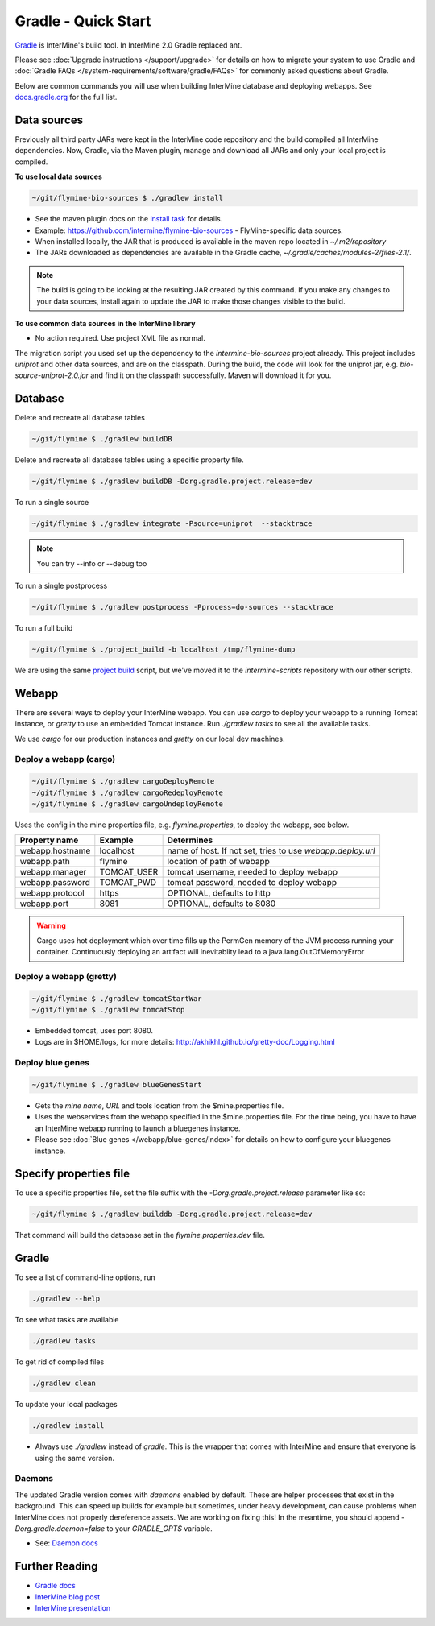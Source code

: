 Gradle - Quick Start
========================

`Gradle <https://gradle.org>`_ is InterMine's build tool. In InterMine 2.0 Gradle replaced ant.

Please see :doc:`Upgrade instructions </support/upgrade>` for details on how to migrate your system to use Gradle and :doc:`Gradle FAQs </system-requirements/software/gradle/FAQs>` for commonly asked questions about Gradle.

Below are common commands you will use when building InterMine database and deploying webapps. See `docs.gradle.org <https://docs.gradle.org/current/userguide/command_line_interface.html>`_ for the full list.

Data sources
----------------------------

Previously all third party JARs were kept in the InterMine code repository and the build compiled all InterMine dependencies. Now, Gradle, via the Maven plugin, manage and download all JARs and only your local project is compiled.

**To use local data sources**

.. code-block:: sh
    
    ~/git/flymine-bio-sources $ ./gradlew install

* See the maven plugin docs on the `install task <https://docs.gradle.org/current/userguide/maven_plugin.html>`_ for details.
* Example: https://github.com/intermine/flymine-bio-sources - FlyMine-specific data sources.
* When installed locally, the JAR that is produced is available in the maven repo located in `~/.m2/repository`
* The JARs downloaded as dependencies are available in the Gradle cache, `~/.gradle/caches/modules-2/files-2.1/`.

.. note::

    The build is going to be looking at the resulting JAR created by this command. If you make any changes to your data sources, install again to update the JAR to make those changes visible to the build.

**To use common data sources in the InterMine library**

* No action required. Use project XML file as normal.

The migration script you used set up the dependency to the `intermine-bio-sources` project already. This project includes `uniprot` and other data sources, and are on the classpath. During the build, the code will look for the uniprot jar, e.g. `bio-source-uniprot-2.0.jar` and find it on the classpath successfully. Maven will download it for you.

Database
----------------------------

Delete and recreate all database tables

.. code-block:: sh
    
    ~/git/flymine $ ./gradlew buildDB

Delete and recreate all database tables using a specific property file.

.. code-block:: sh
    
    ~/git/flymine $ ./gradlew buildDB -Dorg.gradle.project.release=dev

To run a single source

.. code-block:: sh
    
    ~/git/flymine $ ./gradlew integrate -Psource=uniprot  --stacktrace 

.. note::

    You can try --info or --debug too

To run a single postprocess

.. code-block:: sh
    
    ~/git/flymine $ ./gradlew postprocess -Pprocess=do-sources --stacktrace

To run a full build 

.. code-block:: sh

    ~/git/flymine $ ./project_build -b localhost /tmp/flymine-dump

We are using the same `project build <https://github.com/intermine/intermine-scripts/blob/master/project_build>`_ script, but we've moved it to the `intermine-scripts` repository with our other scripts. 

Webapp
----------------------------

There are several ways to deploy your InterMine webapp. You can use `cargo` to deploy your webapp to a running Tomcat instance, or `gretty` to use an embedded Tomcat instance. Run `./gradlew tasks` to see all the available tasks.

We use `cargo` for our production instances and `gretty` on our local dev machines.

Deploy a webapp (cargo)
~~~~~~~~~~~~~~~~~~~~~~~~~~~~

.. code-block:: sh

    ~/git/flymine $ ./gradlew cargoDeployRemote
    ~/git/flymine $ ./gradlew cargoRedeployRemote
    ~/git/flymine $ ./gradlew cargoUndeployRemote


Uses the config in the mine properties file, e.g. `flymine.properties`, to deploy the webapp, see below.

================== ============= ===========================================================
Property name      Example       Determines  
================== ============= ===========================================================
webapp.hostname    localhost     name of host. If not set, tries to use `webapp.deploy.url`
webapp.path        flymine       location of path of webapp 
webapp.manager     TOMCAT_USER   tomcat username, needed to deploy webapp 
webapp.password    TOMCAT_PWD    tomcat password, needed to deploy webapp 
webapp.protocol    https         OPTIONAL, defaults to http
webapp.port        8081          OPTIONAL, defaults to 8080
================== ============= ===========================================================

.. warning::

    Cargo uses hot deployment which over time fills up the PermGen memory of the JVM process running your container. Continuously deploying an artifact will inevitablity lead to a java.lang.OutOfMemoryError


Deploy a webapp (gretty)
~~~~~~~~~~~~~~~~~~~~~~~~~~~~

.. code-block:: sh

    ~/git/flymine $ ./gradlew tomcatStartWar
    ~/git/flymine $ ./gradlew tomcatStop

* Embedded tomcat, uses port 8080. 
* Logs are in $HOME/logs, for more details: http://akhikhl.github.io/gretty-doc/Logging.html

Deploy blue genes
~~~~~~~~~~~~~~~~~~~~~~~~~~~~

.. code-block:: sh

    ~/git/flymine $ ./gradlew blueGenesStart

* Gets the `mine name`, `URL` and tools location from the $mine.properties file.
* Uses the webservices from the webapp specified in the $mine.properties file. For the time being, you have to have an InterMine webapp running to launch a bluegenes instance.
* Please see :doc:`Blue genes </webapp/blue-genes/index>` for details on how to configure your bluegenes instance.

Specify properties file
----------------------------

To use a specific properties file, set the file suffix with the `-Dorg.gradle.project.release` parameter like so:

.. code-block:: sh
    
    ~/git/flymine $ ./gradlew builddb -Dorg.gradle.project.release=dev

That command will build the database set in the `flymine.properties.dev` file.

Gradle
----------------------------

To see a list of command-line options, run 

.. code-block:: sh 

    ./gradlew --help

To see what tasks are available

.. code-block:: sh 

    ./gradlew tasks

To get rid of compiled files

.. code-block:: sh 

    ./gradlew clean

To update your local packages

.. code-block:: sh 

    ./gradlew install

* Always use `./gradlew` instead of `gradle`. This is the wrapper that comes with InterMine and ensure that everyone is using the same version.

Daemons
~~~~~~~~~~~~~

The updated Gradle version comes with `daemons` enabled by default. These are helper processes that exist in the background. This can speed up builds for example but sometimes, under heavy development, can cause problems when InterMine does not properly dereference assets. We are working on fixing this! In the meantime, you should append `-Dorg.gradle.daemon=false` to your `GRADLE_OPTS` variable.

* See: `Daemon docs <https://docs.gradle.org/current/userguide/gradle_daemon.html>`_

Further Reading
---------------------------- 

* `Gradle docs <https://docs.gradle.org/current/userguide/command_line_interface.html>`_
* `InterMine blog post <https://intermineorg.wordpress.com/2017/09/13/intermine-2-0-gradle/>`_
* `InterMine presentation <https://docs.google.com/presentation/d/1mgcC7TSieHa4JdYzxYUVspftKO8rDpFN0X9JaKQXkDM/edit>`_

.. index:: gradle, ant, cargo, gretty, bluegenes, tomcat, JARs
